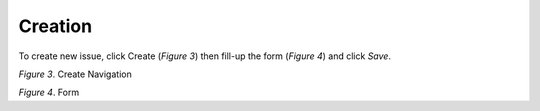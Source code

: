 Creation
===============================================

To create new issue, click Create (*Figure 3*) then fill-up the form (*Figure 4*) and click *Save*.

.. image:: images/create1.png
   :width: 800
   :alt: Opening

*Figure 3*. Create Navigation

.. image:: images/create2.png
   :width: 800
   :alt: Opening

*Figure 4*. Form 
